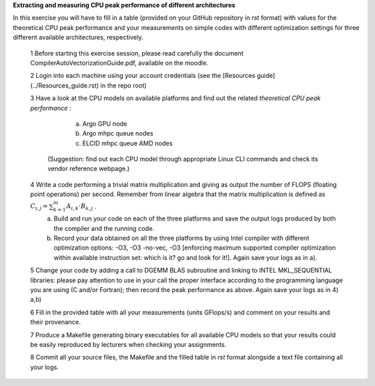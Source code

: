 


**Extracting and measuring CPU peak performance of different architectures**

In this exercise you will have to fill in a table (provided on your GitHub repository in *rst* format) with values for the theoretical CPU peak performance and your measurements on simple codes with different optimization settings for three different available architectures, respectively.

        1 Before starting this exercise session, please read carefully the document CompilerAutoVectorizationGuide.pdf, available on the moodle.

        2 Login into each machine using your account credentials (see the [Resources guide](../Resources_guide.rst) in the repo root)

        3 Have a look at the CPU models on available platforms and find out the related *theoretical CPU peak performance* :

		a) Argo GPU node 
		b) Argo mhpc queue nodes
		c) ELCID mhpc queue AMD nodes

	  (Suggestion: find out each CPU model through appropriate Linux CLI commands and check its vendor reference webpage.)
 
        4 Write a code performing a trivial matrix multiplication and giving as output the number of FLOPS (floating point operations) per second. Remember from linear algebra that the matrix multiplication is defined as :math:`C_{i,j} = \sum_{k=1}^{m} A_{i,k} \cdot B_{k,j}` .
		a) Build and run your code on each of the three platforms and save the output logs produced by both the compiler and the running code.
		b) Record your data obtained on all the three platforms by using Intel compiler with different optimization options: -­O3, ­-O3 ­-no­-vec, ­-O3 [enforcing maximum supported compiler optimization within available instruction set: which is it? go and look for it!]. Again save your logs as in a).

        5 Change your code by adding a call to DGEMM BLAS subroutine and linking to INTEL MKL_SEQUENTIAL libraries: please pay attention to use in your call the proper interface according to the programming language you are using (C and/or Fortran); then record the peak performance as above. Again save your logs as in 4) a,b)

        6 Fill in the provided table with all your measurements (units GFlops/s) and comment on your results and their provenance. 

	7 Produce a Makefile generating binary executables for all available CPU models so that your results could be easily reproduced by lecturers when checking your assignments.

	8 Commit all your source files, the Makefile and the filled table in *rst* format alongside a text file containing all your logs.
